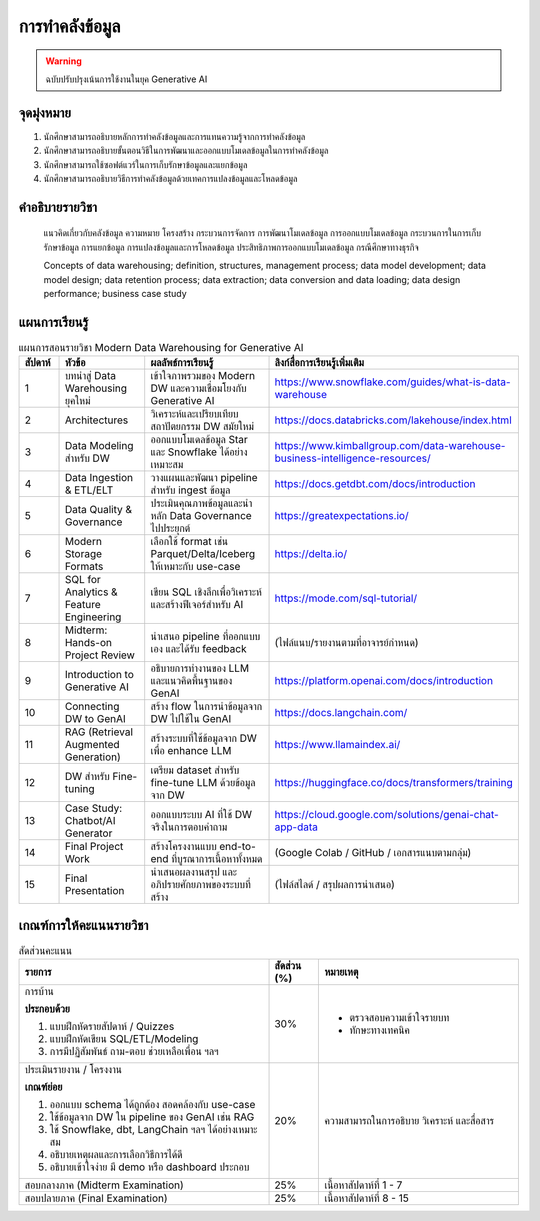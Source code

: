 การทำคลังข้อมูล
====================================

.. warning::

   ฉบับปรับปรุงเน้นการใช้งานในยุค Generative AI

จุดมุ่งหมาย
------------------------------------------------------------

1. นักศึกษาสามารถอธิบายหลักการทำคลังข้อมูลและการแทนความรู้จากการทำคลังข้อมูล
2. นักศึกษาสามารถอธิบายขั้นตอนวิธีในการพัฒนาและออกแบบโมเดลข้อมูลในการทำคลังข้อมูล
3. นักศึกษาสามารถใช้ซอฟต์แวร์ในการเก็บรักษาข้อมูลและแยกข้อมูล
4. นักศึกษาสามารถอธิบายวิธีการทำคลังข้อมูลด้วยเทคการแปลงข้อมูลและโหลดข้อมูล 


คำอธิบายรายวิชา
------------------------------------------------------------

  แนวคิดเกี่ยวกับคลังข้อมูล ความหมาย โครงสร้าง กระบวนการจัดการ การพัฒนาโมเดลข้อมูล การออกแบบโมเดลข้อมูล กระบวนการในการเก็บรักษาข้อมูล การแยกข้อมูล การแปลงข้อมูลและการโหลดข้อมูล ประสิทธิภาพการออกแบบโมเดลข้อมูล กรณีศึกษาทางธุรกิจ


  Concepts of data warehousing; definition, structures, management process; data model development; data model design; data retention process; data extraction; data conversion and data loading; data design performance; business case study


แผนการเรียนรู้
------------------------------------------------------------

.. list-table:: แผนการสอนรายวิชา Modern Data Warehousing for Generative AI
   :header-rows: 1
   :widths: 4 10 12 12

   * - สัปดาห์
     - หัวข้อ
     - ผลลัพธ์การเรียนรู้
     - ลิงก์สื่อการเรียนรู้เพิ่มเติม

   * - 1
     - บทนำสู่ Data Warehousing ยุคใหม่
     - เข้าใจภาพรวมของ Modern DW และความเชื่อมโยงกับ Generative AI
     - https://www.snowflake.com/guides/what-is-data-warehouse

   * - 2
     - Architectures
     - วิเคราะห์และเปรียบเทียบสถาปัตยกรรม DW สมัยใหม่
     - https://docs.databricks.com/lakehouse/index.html

   * - 3
     - Data Modeling สำหรับ DW
     - ออกแบบโมเดลข้อมูล Star และ Snowflake ได้อย่างเหมาะสม
     - https://www.kimballgroup.com/data-warehouse-business-intelligence-resources/

   * - 4
     - Data Ingestion & ETL/ELT
     - วางแผนและพัฒนา pipeline สำหรับ ingest ข้อมูล
     - https://docs.getdbt.com/docs/introduction

   * - 5
     - Data Quality & Governance
     - ประเมินคุณภาพข้อมูลและนำหลัก Data Governance ไปประยุกต์
     - https://greatexpectations.io/

   * - 6
     - Modern Storage Formats
     - เลือกใช้ format เช่น Parquet/Delta/Iceberg ให้เหมาะกับ use-case
     - https://delta.io/

   * - 7
     - SQL for Analytics & Feature Engineering
     - เขียน SQL เชิงลึกเพื่อวิเคราะห์และสร้างฟีเจอร์สำหรับ AI
     - https://mode.com/sql-tutorial/

   * - 8
     - Midterm: Hands-on Project Review
     - นำเสนอ pipeline ที่ออกแบบเอง และได้รับ feedback
     - (ไฟล์แนบ/รายงานตามที่อาจารย์กำหนด)

   * - 9
     - Introduction to Generative AI
     - อธิบายการทำงานของ LLM และแนวคิดพื้นฐานของ GenAI
     - https://platform.openai.com/docs/introduction

   * - 10
     - Connecting DW to GenAI
     - สร้าง flow ในการนำข้อมูลจาก DW ไปใช้ใน GenAI
     - https://docs.langchain.com/

   * - 11
     - RAG (Retrieval Augmented Generation)
     - สร้างระบบที่ใช้ข้อมูลจาก DW เพื่อ enhance LLM
     - https://www.llamaindex.ai/

   * - 12
     - DW สำหรับ Fine-tuning
     - เตรียม dataset สำหรับ fine-tune LLM ด้วยข้อมูลจาก DW
     - https://huggingface.co/docs/transformers/training

   * - 13
     - Case Study: Chatbot/AI Generator
     - ออกแบบระบบ AI ที่ใช้ DW จริงในการตอบคำถาม
     - https://cloud.google.com/solutions/genai-chat-app-data

   * - 14
     - Final Project Work
     - สร้างโครงงานแบบ end-to-end ที่บูรณาการเนื้อหาทั้งหมด
     - (Google Colab / GitHub / เอกสารแนบตามกลุ่ม)

   * - 15
     - Final Presentation
     - นำเสนอผลงานสรุป และอภิปรายศักยภาพของระบบที่สร้าง
     - (ไฟล์สไลด์ / สรุปผลการนำเสนอ)

เกณฑ์การให้คะแนนรายวิชา
--------------------------

.. list-table:: สัดส่วนคะแนน
   :widths: 50 10 40
   :header-rows: 1

   * - รายการ
     - สัดส่วน (%)
     - หมายเหตุ
   * - การบ้าน

       **ประกอบด้วย**

       1. แบบฝึกหัดรายสัปดาห์ / Quizzes
       2. แบบฝึกหัดเขียน SQL/ETL/Modeling
       3. การมีปฏิสัมพันธ์ ถาม-ตอบ ช่วยเหลือเพื่อน ฯลฯ
     - 30%
     - * ตรวจสอบความเข้าใจรายบท
       * ทักษะทางเทคนิค
   * - ประเมินรายงาน / โครงงาน

       **เกณฑ์ย่อย**

       1. ออกแบบ schema ได้ถูกต้อง สอดคล้องกับ use-case
       2. ใช้ข้อมูลจาก DW ใน pipeline ของ GenAI เช่น RAG
       3. ใช้ Snowflake, dbt, LangChain ฯลฯ ได้อย่างเหมาะสม
       4. อธิบายเหตุผลและการเลือกวิธีการได้ดี
       5. อธิบายเข้าใจง่าย มี demo หรือ dashboard ประกอบ
     - 20%
     - ความสามารถในการอธิบาย วิเคราะห์ และสื่อสาร
   * - สอบกลางภาค (Midterm Examination)
     - 25%
     - เนื้อหาสัปดาห์ที่ 1 - 7
   * - สอบปลายภาค (Final Examination)
     - 25%
     - เนื้อหาสัปดาห์ที่ 8 - 15

